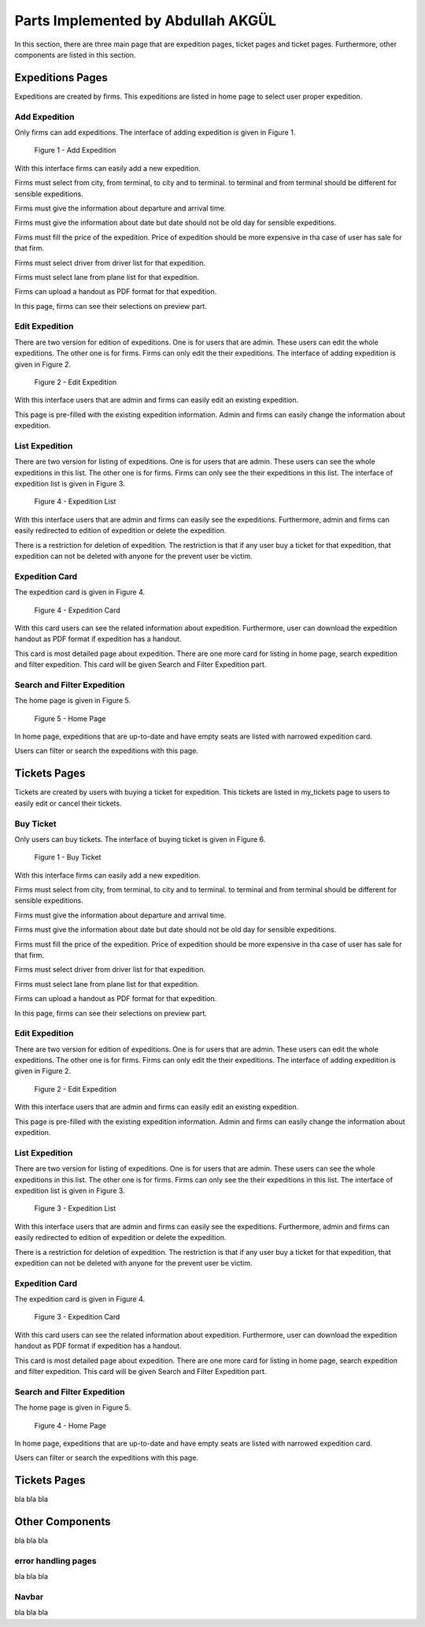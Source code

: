 Parts Implemented by Abdullah AKGÜL
===================================

In this section, there are three main page that are expedition
pages, ticket pages and ticket pages. Furthermore, other
components are listed in this section.


Expeditions Pages
------------------

Expeditions are created by firms. This expeditions
are listed in home page to select user proper expedition.

Add Expedition
^^^^^^^^^^^^^^^^^

Only firms can add expeditions. The interface of adding expedition is given in Figure 1.


.. figure:: images/member3/expeditions/add_expedition.png
     :scale: 75 %
     :alt: Add Expedition

    Figure 1 - Add Expedition


With this interface firms can easily add a new expedition.

Firms must select from city, from terminal, to city and to terminal.
to terminal and from terminal should be different for sensible expeditions.

Firms must give the information about departure and arrival time.

Firms must give the information about date but date should not be old day for
sensible expeditions.

Firms must fill the price of the expedition. Price of expedition should be
more expensive in tha case of user has sale for that firm.

Firms must select driver from driver list for that expedition.

Firms must select lane from plane list for that expedition.

Firms can upload a handout as PDF format for that expedition.

In this page, firms can see their selections on preview part.


Edit Expedition
^^^^^^^^^^^^^^^^

There are two version for edition of expeditions.
One is for users that are admin. These users can edit the whole expeditions.
The other one is for firms. Firms can only edit the their expeditions.
The interface of adding expedition is given in Figure 2.


.. figure:: images/member3/expeditions/edit_expedition.png
     :scale: 75 %
     :alt: Edit Expedition

    Figure 2 - Edit Expedition


With this interface users that are admin and firms can easily edit an existing expedition.

This page is pre-filled with the existing expedition information. Admin and firms
can easily change the information about expedition.



List Expedition
^^^^^^^^^^^^^^^

There are two version for listing of expeditions.
One is for users that are admin. These users can see the whole expeditions in this list.
The other one is for firms. Firms can only see the their expeditions in this list.
The interface of expedition list is given in Figure 3.


.. figure:: images/member3/expeditions/expedition_list.png
     :scale: 75 %
     :alt: Expedition List

    Figure 4 - Expedition List


With this interface users that are admin and firms can easily see the expeditions.
Furthermore, admin and firms can easily redirected to edition of expedition or delete the
expedition.

There is a restriction for deletion of expedition. The restriction is that if any
user buy a ticket for that expedition, that expedition can not be deleted with anyone
for the prevent user be victim.


Expedition Card
^^^^^^^^^^^^^^^^^^^^^^^^^^^^^^^

The expedition card is given in Figure 4.


.. figure:: images/member3/expeditions/expedition_card.png
     :scale: 75 %
     :alt: Expedition Card

    Figure 4 - Expedition Card


With this card users can see the related information about expedition. Furthermore,
user can download the expedition handout as PDF format if expedition has a handout.

This card is most detailed page about expedition. There are one more card for listing in home
page, search expedition and filter expedition. This card will be given Search and Filter Expedition part.

Search and Filter Expedition
^^^^^^^^^^^^^^^^^^^^^^^^^^^^^^^

The home page is given in Figure 5.


.. figure:: images/member3/expeditions/home_page.png
     :scale: 75 %
     :alt: Home Page

    Figure 5 - Home Page


In home page, expeditions that are up-to-date and have empty seats are listed with
narrowed expedition card.

Users can filter or search the expeditions with this page.



Tickets Pages
---------------

Tickets are created by users with buying a ticket for expedition. This tickets
are listed in my_tickets page to users to easily edit or cancel their tickets.

Buy Ticket
^^^^^^^^^^^^^^^^^

Only users can buy tickets. The interface of buying ticket is given in Figure 6.


.. figure:: images/member3/expeditions/add_expedition.png
     :scale: 75 %
     :alt: Add Expedition

     Figure 1 - Buy Ticket



With this interface firms can easily add a new expedition.

Firms must select from city, from terminal, to city and to terminal.
to terminal and from terminal should be different for sensible expeditions.

Firms must give the information about departure and arrival time.

Firms must give the information about date but date should not be old day for
sensible expeditions.

Firms must fill the price of the expedition. Price of expedition should be
more expensive in tha case of user has sale for that firm.

Firms must select driver from driver list for that expedition.

Firms must select lane from plane list for that expedition.

Firms can upload a handout as PDF format for that expedition.

In this page, firms can see their selections on preview part.


Edit Expedition
^^^^^^^^^^^^^^^^

There are two version for edition of expeditions.
One is for users that are admin. These users can edit the whole expeditions.
The other one is for firms. Firms can only edit the their expeditions.
The interface of adding expedition is given in Figure 2.


.. figure:: images/member3/expeditions/edit_expedition.png
     :scale: 75 %
     :alt: Edit Expedition

     Figure 2 - Edit Expedition




With this interface users that are admin and firms can easily edit an existing expedition.

This page is pre-filled with the existing expedition information. Admin and firms
can easily change the information about expedition.



List Expedition
^^^^^^^^^^^^^^^

There are two version for listing of expeditions.
One is for users that are admin. These users can see the whole expeditions in this list.
The other one is for firms. Firms can only see the their expeditions in this list.
The interface of expedition list is given in Figure 3.


.. figure:: images/member3/expeditions/expedition_list.png
     :scale: 75 %
     :alt: Expedition List

     Figure 3 - Expedition List


With this interface users that are admin and firms can easily see the expeditions.
Furthermore, admin and firms can easily redirected to edition of expedition or delete the
expedition.

There is a restriction for deletion of expedition. The restriction is that if any
user buy a ticket for that expedition, that expedition can not be deleted with anyone
for the prevent user be victim.


Expedition Card
^^^^^^^^^^^^^^^^^^^^^^^^^^^^^^^

The expedition card is given in Figure 4.


.. figure:: images/member3/expeditions/expedition_card.png
     :scale: 75 %
     :alt: Expedition Card

     Figure 3 - Expedition Card


With this card users can see the related information about expedition. Furthermore,
user can download the expedition handout as PDF format if expedition has a handout.

This card is most detailed page about expedition. There are one more card for listing in home
page, search expedition and filter expedition. This card will be given Search and Filter Expedition part.

Search and Filter Expedition
^^^^^^^^^^^^^^^^^^^^^^^^^^^^^^^

The home page is given in Figure 5.


.. figure:: images/member3/expeditions/home_page.png
     :scale: 75 %
     :alt: Home Page


     Figure 4 - Home Page


In home page, expeditions that are up-to-date and have empty seats are listed with
narrowed expedition card.

Users can filter or search the expeditions with this page.








Tickets Pages
-------------

bla bla bla


Other Components
----------------

bla bla bla

error handling pages
^^^^^^^^^^^^^^^^^^^^

bla bla bla

Navbar
^^^^^^^^^^^^^

bla bla bla